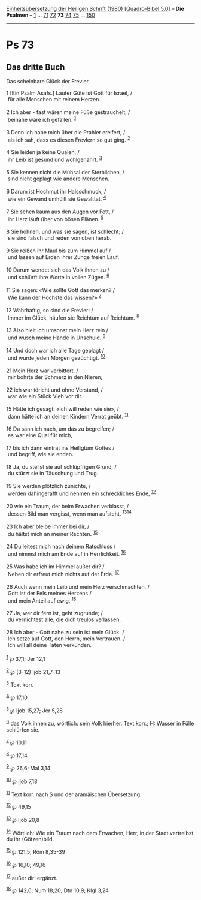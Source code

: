 :PROPERTIES:
:ID:       ff1773af-d5e2-4344-960f-ec10cd481249
:END:
<<navbar>>
[[../index.html][Einheitsübersetzung der Heiligen Schrift (1980)
[Quadro-Bibel 5.0]]] -- *Die Psalmen* -- [[file:Ps_1.html][1]] ...
[[file:Ps_71.html][71]] [[file:Ps_72.html][72]] *73*
[[file:Ps_74.html][74]] [[file:Ps_75.html][75]] ...
[[file:Ps_150.html][150]]

--------------

* Ps 73
  :PROPERTIES:
  :CUSTOM_ID: ps-73
  :END:

<<verses>>

<<v1>>
** Das dritte Buch
   :PROPERTIES:
   :CUSTOM_ID: das-dritte-buch
   :END:
**** Das scheinbare Glück der Frevler
     :PROPERTIES:
     :CUSTOM_ID: das-scheinbare-glück-der-frevler
     :END:
1 [Ein Psalm Asafs.] Lauter Güte ist Gott für Israel, /\\
 für alle Menschen mit reinem Herzen.\\
\\

<<v2>>
2 Ich aber - fast wären meine Füße gestrauchelt, /\\
 beinahe wäre ich gefallen. ^{[[#fn1][1]]}\\
\\

<<v3>>
3 Denn ich habe mich über die Prahler ereifert, /\\
 als ich sah, dass es diesen Frevlern so gut ging. ^{[[#fn2][2]]}\\
\\

<<v4>>
4 Sie leiden ja keine Qualen, /\\
 ihr Leib ist gesund und wohlgenährt. ^{[[#fn3][3]]}\\
\\

<<v5>>
5 Sie kennen nicht die Mühsal der Sterblichen, /\\
 sind nicht geplagt wie andere Menschen.\\
\\

<<v6>>
6 Darum ist Hochmut ihr Halsschmuck, /\\
 wie ein Gewand umhüllt sie Gewalttat. ^{[[#fn4][4]]}\\
\\

<<v7>>
7 Sie sehen kaum aus den Augen vor Fett, /\\
 ihr Herz läuft über von bösen Plänen. ^{[[#fn5][5]]}\\
\\

<<v8>>
8 Sie höhnen, und was sie sagen, ist schlecht; /\\
 sie sind falsch und reden von oben herab.\\
\\

<<v9>>
9 Sie reißen ihr Maul bis zum Himmel auf /\\
 und lassen auf Erden ihrer Zunge freien Lauf.\\
\\

<<v10>>
10 Darum wendet sich das Volk ihnen zu /\\
 und schlürft ihre Worte in vollen Zügen. ^{[[#fn6][6]]}\\
\\

<<v11>>
11 Sie sagen: «Wie sollte Gott das merken? /\\
 Wie kann der Höchste das wissen?» ^{[[#fn7][7]]}\\
\\

<<v12>>
12 Wahrhaftig, so sind die Frevler: /\\
 Immer im Glück, häufen sie Reichtum auf Reichtum. ^{[[#fn8][8]]}\\
\\

<<v13>>
13 Also hielt ich umsonst mein Herz rein /\\
 und wusch meine Hände in Unschuld. ^{[[#fn9][9]]}\\
\\

<<v14>>
14 Und doch war ich alle Tage geplagt /\\
 und wurde jeden Morgen gezüchtigt. ^{[[#fn10][10]]}\\
\\

<<v21>>
21 Mein Herz war verbittert, /\\
 mir bohrte der Schmerz in den Nieren;\\
\\

<<v22>>
22 ich war töricht und ohne Verstand, /\\
 war wie ein Stück Vieh vor dir.\\
\\

<<v15>>
15 Hätte ich gesagt: «Ich will reden wie sie», /\\
 dann hätte ich an deinen Kindern Verrat geübt. ^{[[#fn11][11]]}\\
\\

<<v16>>
16 Da sann ich nach, um das zu begreifen; /\\
 es war eine Qual für mich,\\
\\

<<v17>>
17 bis ich dann eintrat ins Heiligtum Gottes /\\
 und begriff, wie sie enden.\\
\\

<<v18>>
18 Ja, du stellst sie auf schlüpfrigen Grund, /\\
 du stürzt sie in Täuschung und Trug.\\
\\

<<v19>>
19 Sie werden plötzlich zunichte, /\\
 werden dahingerafft und nehmen ein schreckliches Ende,
^{[[#fn12][12]]}\\
\\

<<v20>>
20 wie ein Traum, der beim Erwachen verblasst, /\\
 dessen Bild man vergisst, wenn man aufsteht.
^{[[#fn13][13]][[#fn14][14]]}\\
\\

<<v23>>
23 Ich aber bleibe immer bei dir, /\\
 du hältst mich an meiner Rechten. ^{[[#fn15][15]]}\\
\\

<<v24>>
24 Du leitest mich nach deinem Ratschluss /\\
 und nimmst mich am Ende auf in Herrlichkeit. ^{[[#fn16][16]]}\\
\\

<<v25>>
25 Was habe ich im Himmel außer dir? /\\
 Neben dir erfreut mich nichts auf der Erde. ^{[[#fn17][17]]}\\
\\

<<v26>>
26 Auch wenn mein Leib und mein Herz verschmachten, /\\
 Gott ist der Fels meines Herzens /\\
 und mein Anteil auf ewig. ^{[[#fn18][18]]}\\
\\

<<v27>>
27 Ja, wer dir fern ist, geht zugrunde; /\\
 du vernichtest alle, die dich treulos verlassen.\\
\\

<<v28>>
28 Ich aber - Gott nahe zu sein ist mein Glück. /\\
 Ich setze auf Gott, den Herrn, mein Vertrauen. /\\
 Ich will all deine Taten verkünden.\\
\\

^{[[#fnm1][1]]} ℘ 37,1; Jer 12,1

^{[[#fnm2][2]]} ℘ (3-12) Ijob 21,7-13

^{[[#fnm3][3]]} Text korr.

^{[[#fnm4][4]]} ℘ 17,10

^{[[#fnm5][5]]} ℘ Ijob 15,27; Jer 5,28

^{[[#fnm6][6]]} das Volk ihnen zu, wörtlich: sein Volk hierher. Text
korr.; H: Wasser in Fülle schlürfen sie.

^{[[#fnm7][7]]} ℘ 10,11

^{[[#fnm8][8]]} ℘ 17,14

^{[[#fnm9][9]]} ℘ 26,6; Mal 3,14

^{[[#fnm10][10]]} ℘ Ijob 7,18

^{[[#fnm11][11]]} Text korr. nach S und der aramäischen Übersetzung.

^{[[#fnm12][12]]} ℘ 49,15

^{[[#fnm13][13]]} ℘ Ijob 20,8

^{[[#fnm14][14]]} Wörtlich: Wie ein Traum nach dem Erwachen, Herr, in
der Stadt vertreibst du ihr (Götzen)bild.

^{[[#fnm15][15]]} ℘ 121,5; Röm 8,35-39

^{[[#fnm16][16]]} ℘ 16,10; 49,16

^{[[#fnm17][17]]} außer dir: ergänzt.

^{[[#fnm18][18]]} ℘ 142,6; Num 18,20; Dtn 10,9; Klgl 3,24
